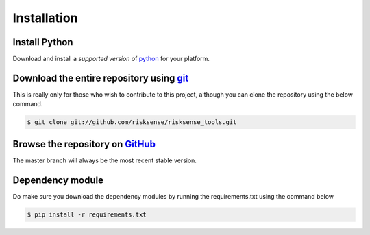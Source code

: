 
.. _installation:

Installation
#########################

Install Python
============================================================

Download and install a `supported version` of `python`_ for your platform.

Download the entire repository using `git`_
============================================================

This is really only for those who wish to contribute to this project, although
you can clone the repository using the below command.

.. code-block:: console

  $ git clone git://github.com/risksense/risksense_tools.git

Browse the repository on `GitHub`_
============================================================

The master branch will always be the most recent stable version.

Dependency module
============================================================

Do make sure you download the dependency modules by running the requirements.txt using the command below

.. code-block:: console

  $ pip install -r requirements.txt

.. _git: https://git-scm.com/
.. _pipenv: https://pipenv.readthedocs.io/en/latest/
.. _pip: https://pypi.org/project/pip/
.. _GitHub: https://github.com/risksense/risksense_tools/
.. _python: https://www.python.org/downloads/
.. _pyeol: https://python3statement.org
.. _PATH variable updated: https://projects.raspberrypi.org/en/projects/using-pip-on-windows/
.. _
